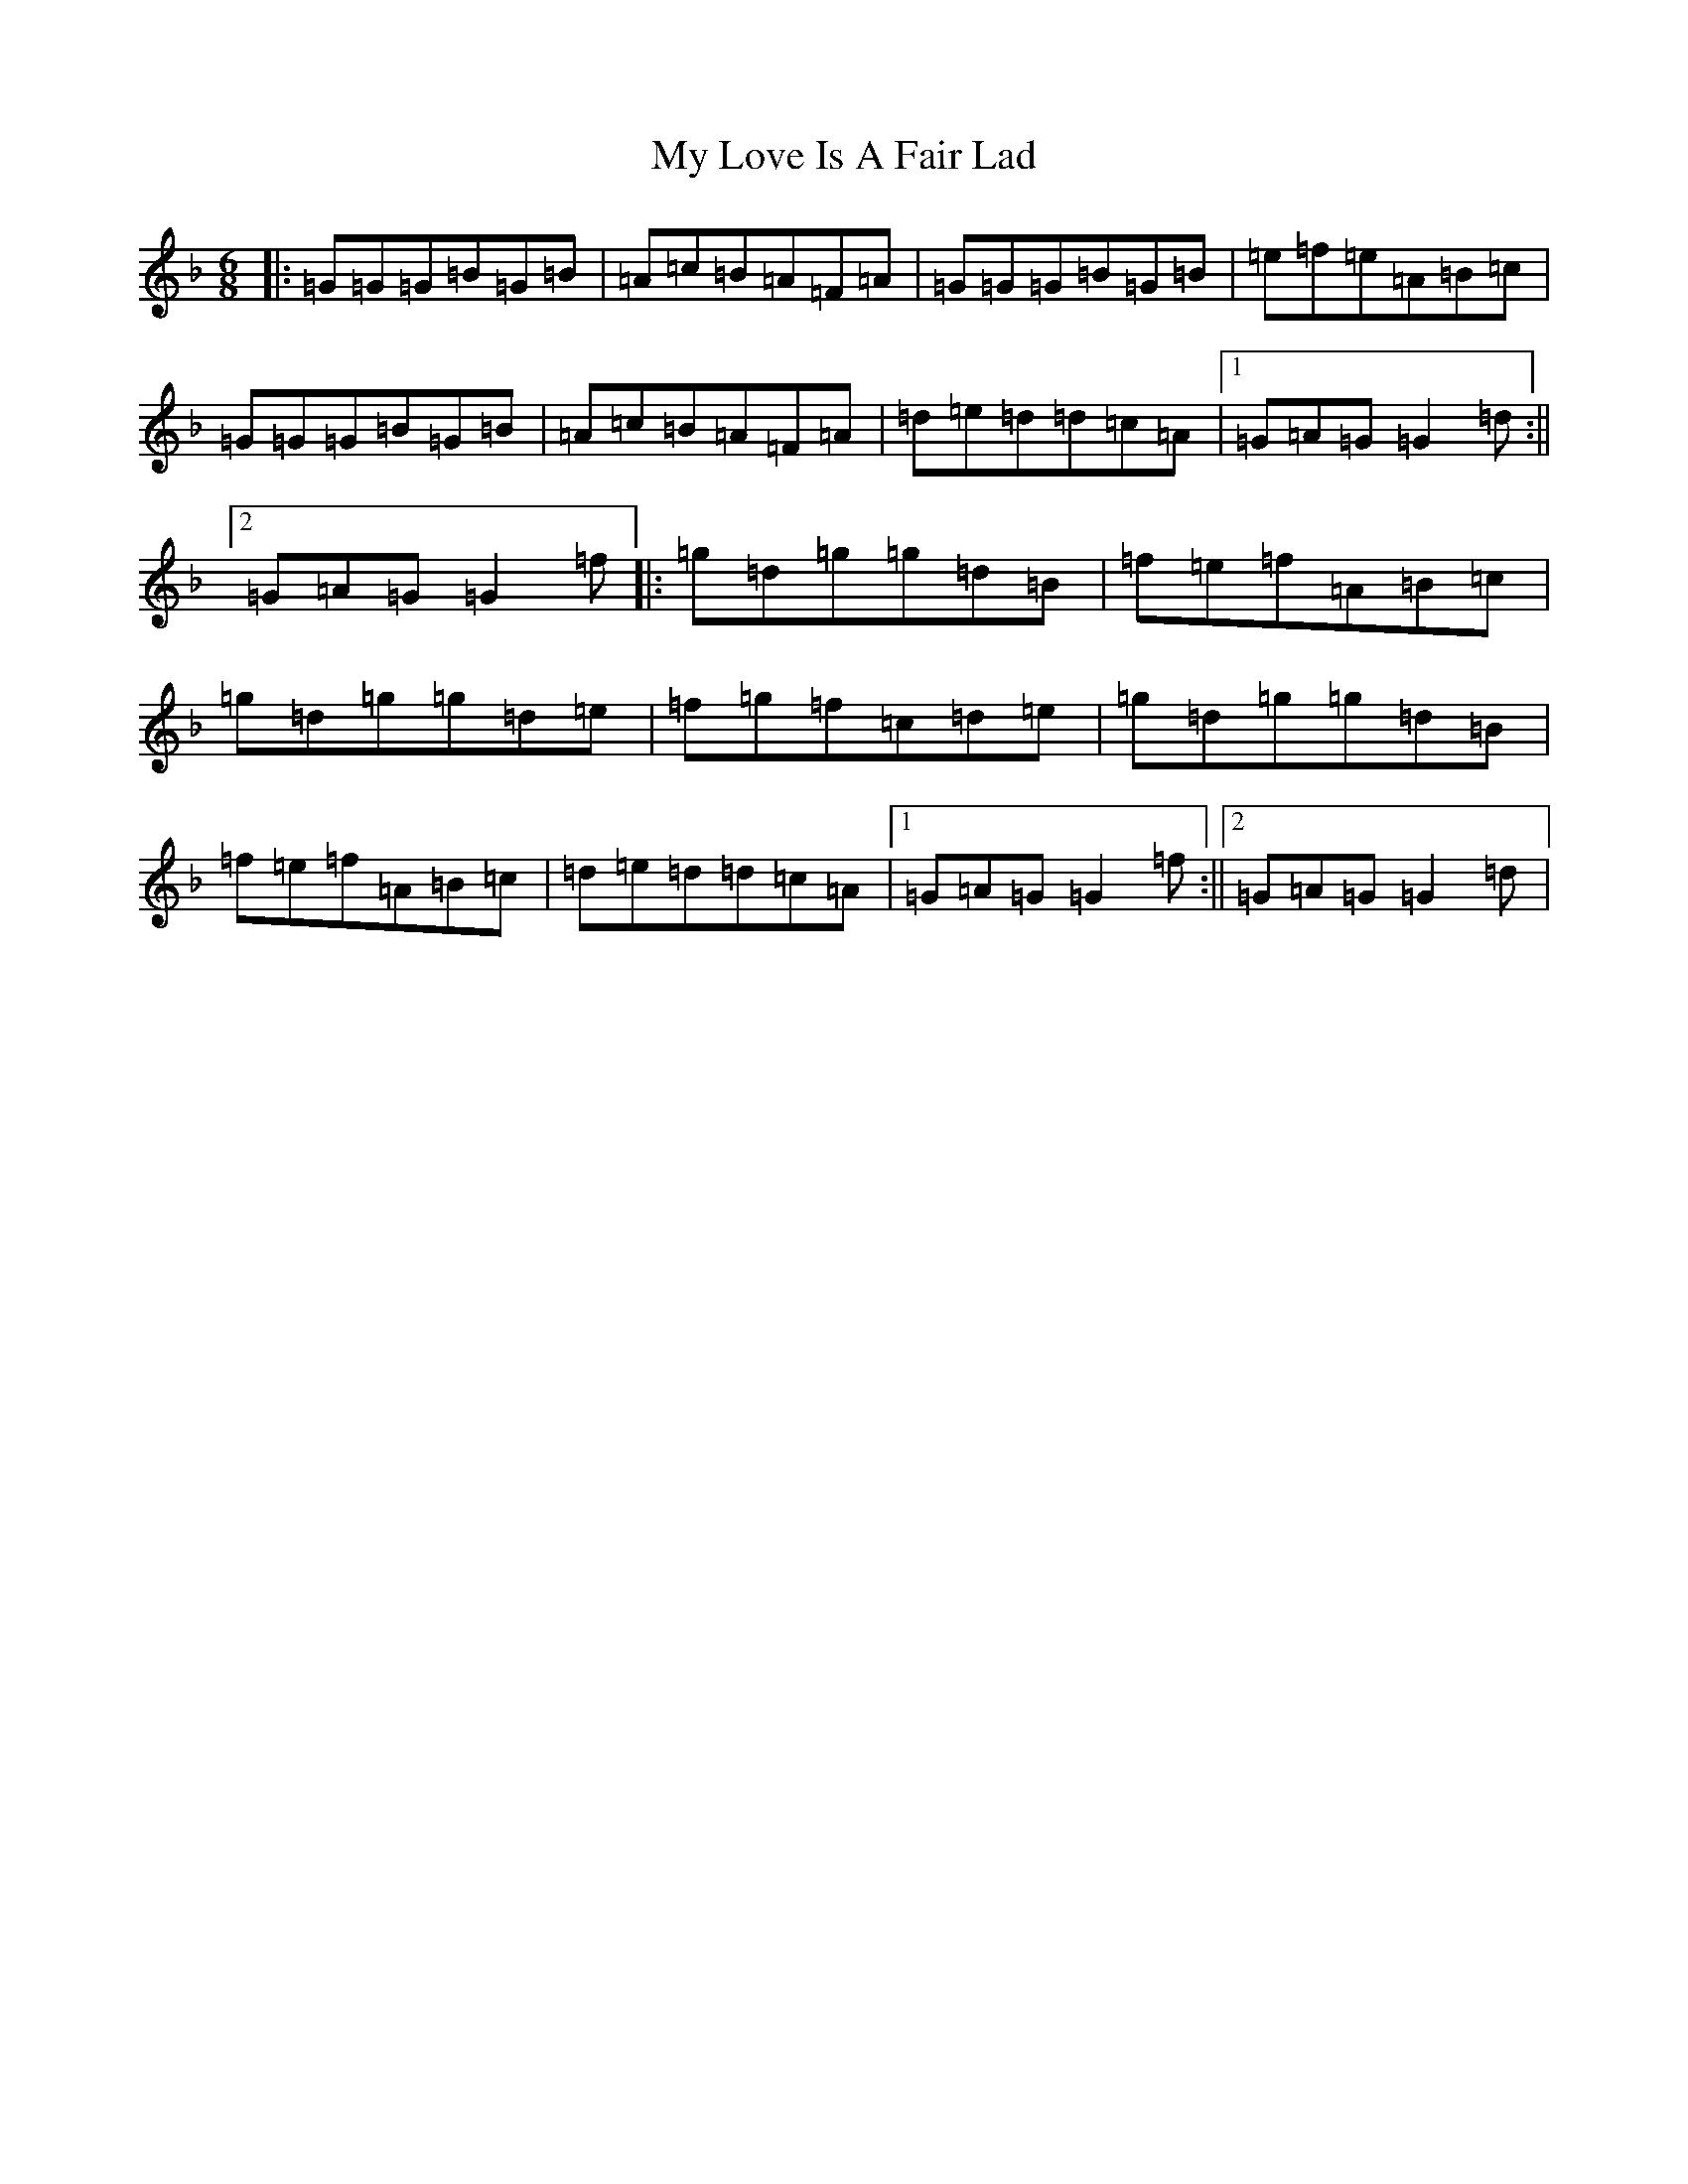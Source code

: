 X: 15166
T: My Love Is A Fair Lad
S: https://thesession.org/tunes/4897#setting4897
Z: A Mixolydian
R: jig
M:6/8
L:1/8
K: C Mixolydian
|:=G=G=G=B=G=B|=A=c=B=A=F=A|=G=G=G=B=G=B|=e=f=e=A=B=c|=G=G=G=B=G=B|=A=c=B=A=F=A|=d=e=d=d=c=A|1=G=A=G=G2=d:||2=G=A=G=G2=f|:=g=d=g=g=d=B|=f=e=f=A=B=c|=g=d=g=g=d=e|=f=g=f=c=d=e|=g=d=g=g=d=B|=f=e=f=A=B=c|=d=e=d=d=c=A|1=G=A=G=G2=f:||2=G=A=G=G2=d|